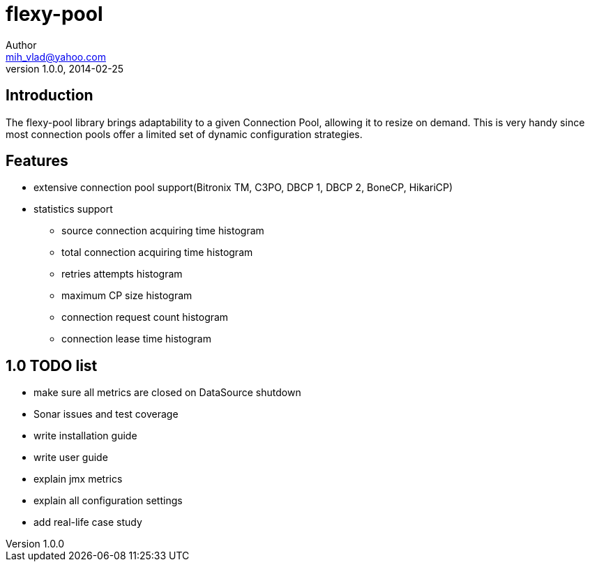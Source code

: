 = flexy-pool
Author <mih_vlad@yahoo.com>
v1.0.0, 2014-02-25

:toc:
:imagesdir: images
:homepage: http://vladmihalcea.com/

== Introduction

The flexy-pool library brings adaptability to a given Connection Pool, allowing it to resize on demand.
This is very handy since most connection pools offer a limited set of dynamic configuration strategies.

== Features 

* extensive connection pool support(Bitronix TM, C3PO, DBCP 1, DBCP 2, BoneCP, HikariCP)
* statistics support
** source connection acquiring time histogram
** total connection acquiring time histogram
** retries attempts histogram
** maximum CP size histogram
** connection request count histogram
** connection lease time histogram

== 1.0 TODO list

* make sure all metrics are closed on DataSource shutdown
* Sonar issues and test coverage
* write installation guide
* write user guide
* explain jmx metrics
* explain all configuration settings
* add real-life case study
